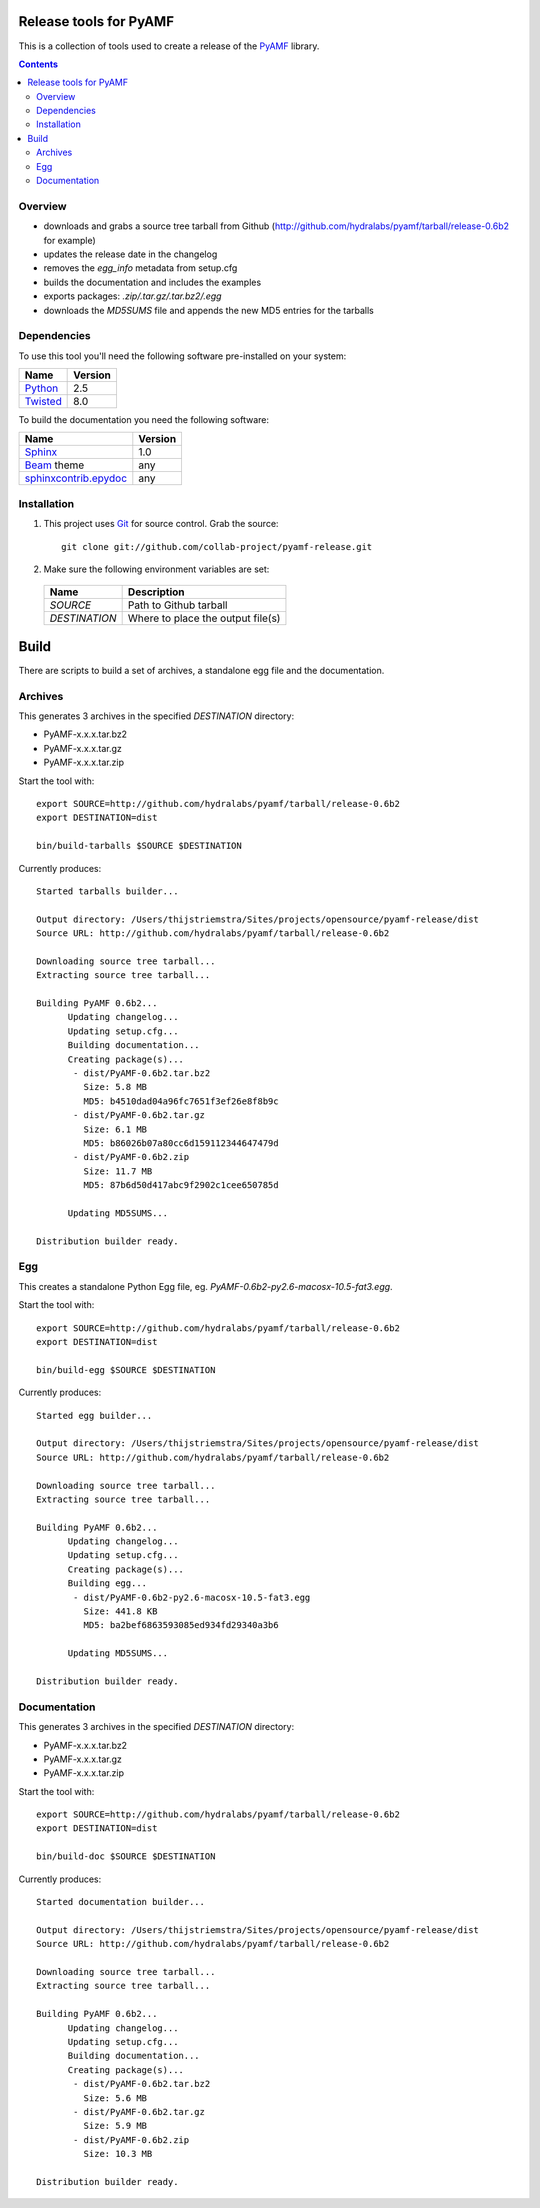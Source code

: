 Release tools for PyAMF
=======================

This is a collection of tools used to create a release of the PyAMF_ library.

.. contents:: :backlinks: entry


Overview
--------

- downloads and grabs a source tree tarball from Github (http://github.com/hydralabs/pyamf/tarball/release-0.6b2 for example)
- updates the release date in the changelog
- removes the `egg_info` metadata from setup.cfg
- builds the documentation and includes the examples
- exports packages: `.zip/.tar.gz/.tar.bz2/.egg`
- downloads the `MD5SUMS` file and appends the new MD5 entries for the tarballs

Dependencies
------------

To use this tool you'll need the following software pre-installed on your system:

===========================  ========
Name                         Version
===========================  ========
Python_                      2.5
Twisted_                     8.0
===========================  ========

To build the documentation you need the following software:

===========================  ========
Name                         Version
===========================  ========
Sphinx_                      1.0
Beam_ theme                  any
`sphinxcontrib.epydoc`_      any
===========================  ========


Installation
------------

#. This project uses Git_ for source control. Grab the source::

    git clone git://github.com/collab-project/pyamf-release.git

#. Make sure the following environment variables are set:
  
  =========================  ====================================
  Name                       Description
  =========================  ====================================
  `SOURCE`                   Path to Github tarball
  `DESTINATION`              Where to place the output file(s)
  =========================  ====================================

Build
=====

There are scripts to build a set of archives, a standalone egg file and the documentation.

Archives
--------

This generates 3 archives in the specified `DESTINATION` directory:

- PyAMF-x.x.x.tar.bz2
- PyAMF-x.x.x.tar.gz
- PyAMF-x.x.x.tar.zip

Start the tool with::

  export SOURCE=http://github.com/hydralabs/pyamf/tarball/release-0.6b2
  export DESTINATION=dist

  bin/build-tarballs $SOURCE $DESTINATION


Currently produces::

  Started tarballs builder...

  Output directory: /Users/thijstriemstra/Sites/projects/opensource/pyamf-release/dist
  Source URL: http://github.com/hydralabs/pyamf/tarball/release-0.6b2

  Downloading source tree tarball...
  Extracting source tree tarball...

  Building PyAMF 0.6b2...
  	Updating changelog...
  	Updating setup.cfg...
  	Building documentation...
  	Creating package(s)...
  	 - dist/PyAMF-0.6b2.tar.bz2
  	   Size: 5.8 MB
  	   MD5: b4510dad04a96fc7651f3ef26e8f8b9c
  	 - dist/PyAMF-0.6b2.tar.gz
  	   Size: 6.1 MB
  	   MD5: b86026b07a80cc6d159112344647479d
  	 - dist/PyAMF-0.6b2.zip
  	   Size: 11.7 MB
  	   MD5: 87b6d50d417abc9f2902c1cee650785d
  
  	Updating MD5SUMS...
  
  Distribution builder ready.


Egg
---

This creates a standalone Python Egg file, eg. `PyAMF-0.6b2-py2.6-macosx-10.5-fat3.egg`.

Start the tool with::

  export SOURCE=http://github.com/hydralabs/pyamf/tarball/release-0.6b2
  export DESTINATION=dist
  
  bin/build-egg $SOURCE $DESTINATION


Currently produces::

  Started egg builder...
  
  Output directory: /Users/thijstriemstra/Sites/projects/opensource/pyamf-release/dist
  Source URL: http://github.com/hydralabs/pyamf/tarball/release-0.6b2
  
  Downloading source tree tarball...
  Extracting source tree tarball...
  
  Building PyAMF 0.6b2...
  	Updating changelog...
  	Updating setup.cfg...
  	Creating package(s)...
  	Building egg...
  	 - dist/PyAMF-0.6b2-py2.6-macosx-10.5-fat3.egg
  	   Size: 441.8 KB
  	   MD5: ba2bef6863593085ed934fd29340a3b6
  
  	Updating MD5SUMS...
  
  Distribution builder ready.

Documentation
-------------

This generates 3 archives in the specified `DESTINATION` directory:

- PyAMF-x.x.x.tar.bz2
- PyAMF-x.x.x.tar.gz
- PyAMF-x.x.x.tar.zip

Start the tool with::
  
  export SOURCE=http://github.com/hydralabs/pyamf/tarball/release-0.6b2
  export DESTINATION=dist
  
  bin/build-doc $SOURCE $DESTINATION


Currently produces::

  Started documentation builder...
  
  Output directory: /Users/thijstriemstra/Sites/projects/opensource/pyamf-release/dist
  Source URL: http://github.com/hydralabs/pyamf/tarball/release-0.6b2
  
  Downloading source tree tarball...
  Extracting source tree tarball...
  
  Building PyAMF 0.6b2...
  	Updating changelog...
  	Updating setup.cfg...
  	Building documentation...
  	Creating package(s)...
  	 - dist/PyAMF-0.6b2.tar.bz2
  	   Size: 5.6 MB
  	 - dist/PyAMF-0.6b2.tar.gz
  	   Size: 5.9 MB
  	 - dist/PyAMF-0.6b2.zip
  	   Size: 10.3 MB
  
  Distribution builder ready.


.. _PyAMF: http://pyamf.org
.. _Sphinx:   http://sphinx.pocoo.org
.. _sphinxcontrib.epydoc: http://packages.python.org/sphinxcontrib-epydoc/
.. _Beam:     http://github.com/collab-project/sphinx-themes/tree/master/source/themes/beam
.. _Twisted:  http://twistedmatrix.com
.. _Python:         http://python.org
.. _Git:      http://git-scm.com
